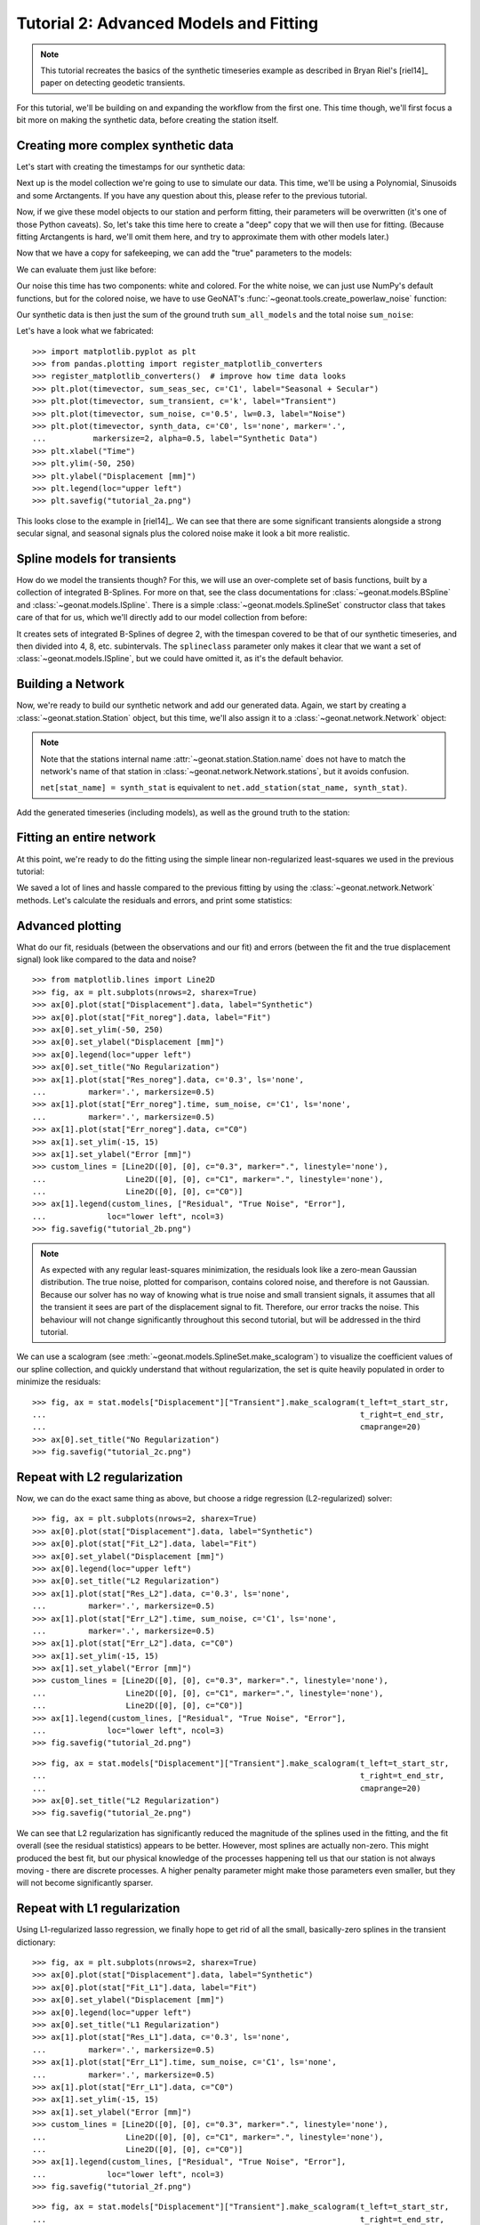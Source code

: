 Tutorial 2: Advanced Models and Fitting
=======================================

.. note::

    This tutorial recreates the basics of the synthetic timeseries example
    as described in Bryan Riel's [riel14]_ paper on detecting geodetic transients.

For this tutorial, we'll be building on and expanding the workflow from the first one.
This time though, we'll first focus a bit more on making the synthetic data, before
creating the station itself.

Creating more complex synthetic data
------------------------------------

Let's start with creating the timestamps for our synthetic data:

.. doctest::

    >>> import pandas as pd
    >>> t_start_str = "2000-01-01"
    >>> t_end_str = "2020-01-01"
    >>> timevector = pd.date_range(start=t_start_str, end=t_end_str, freq="1D")

Next up is the model collection we're going to use to simulate our data.
This time, we'll be using a Polynomial, Sinusoids and some Arctangents.
If you have any question about this, please refer to the previous tutorial.

.. doctest::

    >>> from geonat.models import Arctangent, Polynomial, Sinusoidal
    >>> mdl_secular = Polynomial(order=1, t_reference=t_start_str)
    >>> mdl_annual = Sinusoidal(period=365.25, t_reference=t_start_str)
    >>> mdl_semiannual = Sinusoidal(period=365.25/2, t_reference=t_start_str)
    >>> mdl_transient_1 = Arctangent(tau=100, t_reference="2002-07-01")
    >>> mdl_transient_2 = Arctangent(tau=50, t_reference="2010-01-01")
    >>> mdl_transient_3 = Arctangent(tau=300, t_reference="2016-01-01")
    >>> mdl_coll_synth = {"Secular": mdl_secular,
    ...                   "Annual": mdl_annual,
    ...                   "Semi-Annual": mdl_semiannual,
    ...                   "Transient_1": mdl_transient_1,
    ...                   "Transient_2": mdl_transient_2,
    ...                   "Transient_3": mdl_transient_3}

Now, if we give these model objects to our station and perform fitting, their parameters
will be overwritten (it's one of those Python caveats). So, let's take this time here
to create a "deep" copy that we will then use for fitting. (Because fitting Arctangents
is hard, we'll omit them here, and try to approximate them with other models later.)

.. doctest::

    >>> from copy import deepcopy
    >>> mdl_coll = deepcopy({"Secular": mdl_secular,
    ...                      "Annual": mdl_annual,
    ...                      "Semi-Annual": mdl_semiannual})

Now that we have a copy for safekeeping, we can add the "true" parameters to the models:

.. doctest::

    >>> import numpy as np
    >>> mdl_secular.read_parameters(np.array([-20, 200/(20*365.25)]))
    >>> mdl_annual.read_parameters(np.array([-5, 0]))
    >>> mdl_semiannual.read_parameters(np.array([0, 5]))
    >>> mdl_transient_1.read_parameters(np.array([40]))
    >>> mdl_transient_2.read_parameters(np.array([-4]))
    >>> mdl_transient_3.read_parameters(np.array([-20]))

We can evaluate them just like before:

.. doctest::

    >>> sum_seas_sec = mdl_secular.evaluate(timevector)["fit"] \
    ...                + mdl_annual.evaluate(timevector)["fit"] \
    ...                + mdl_semiannual.evaluate(timevector)["fit"]
    >>> sum_transient = mdl_transient_1.evaluate(timevector)["fit"] \
    ...                 + mdl_transient_2.evaluate(timevector)["fit"] \
    ...                 + mdl_transient_3.evaluate(timevector)["fit"]
    >>> sum_all_models = sum_seas_sec + sum_transient

Our noise this time has two components: white and colored. For the white noise,
we can just use NumPy's default functions, but for the colored noise, we have to use
GeoNAT's :func:`~geonat.tools.create_powerlaw_noise` function:

.. doctest::

    >>> from geonat.tools import create_powerlaw_noise
    >>> rng = np.random.default_rng(0)
    >>> white_noise = rng.normal(scale=2, size=(timevector.size, 1))
    >>> colored_noise = create_powerlaw_noise(size=(timevector.size, 1),
    ...                                       exponent=1.5, seed=0) * 2
    >>> sum_noise = white_noise + colored_noise

Our synthetic data is then just the sum of the ground truth ``sum_all_models``
and the total noise ``sum_noise``:

.. doctest::

    >>> synth_data = sum_all_models + sum_noise

Let's have a look what we fabricated::

    >>> import matplotlib.pyplot as plt
    >>> from pandas.plotting import register_matplotlib_converters
    >>> register_matplotlib_converters()  # improve how time data looks
    >>> plt.plot(timevector, sum_seas_sec, c='C1', label="Seasonal + Secular")
    >>> plt.plot(timevector, sum_transient, c='k', label="Transient")
    >>> plt.plot(timevector, sum_noise, c='0.5', lw=0.3, label="Noise")
    >>> plt.plot(timevector, synth_data, c='C0', ls='none', marker='.',
    ...          markersize=2, alpha=0.5, label="Synthetic Data")
    >>> plt.xlabel("Time")
    >>> plt.ylim(-50, 250)
    >>> plt.ylabel("Displacement [mm]")
    >>> plt.legend(loc="upper left")
    >>> plt.savefig("tutorial_2a.png")

.. image:: ../img/tutorial_2a.png

This looks close to the example in [riel14]_. We can see that there are some significant
transients alongside a strong secular signal, and seasonal signals plus the colored
noise make it look a bit more realistic.

Spline models for transients
----------------------------

How do we model the transients though? For this, we will use an over-complete set
of basis functions, built by a collection of integrated B-Splines. For more on that,
see the class documentations for :class:`~geonat.models.BSpline` and
:class:`~geonat.models.ISpline`. There is a simple :class:`~geonat.models.SplineSet`
constructor class that takes care of that for us, which we'll directly add to our
model collection from before:

.. doctest::

    >>> from geonat.models import ISpline, SplineSet
    >>> mdl_coll["Transient"] = SplineSet(degree=2,
    ...                                   t_center_start=t_start_str,
    ...                                   t_center_end=t_end_str,
    ...                                   list_num_knots=[4, 8, 16, 32, 64, 128],
    ...                                   splineclass=ISpline)

It creates sets of integrated B-Splines of degree 2, with the timespan
covered to be that of our synthetic timeseries, and then divided into 4, 8, etc.
subintervals. The ``splineclass`` parameter only makes it clear that we want a set of
:class:`~geonat.models.ISpline`, but we could have omitted it, as it's the default
behavior.

Building a Network
------------------

Now, we're ready to build our synthetic network and add our generated data.
Again, we start by creating a :class:`~geonat.station.Station` object, but this time,
we'll also assign it to a :class:`~geonat.network.Network` object:

.. doctest::

    >>> from geonat import Network, Station, Timeseries
    >>> net_name = "TutorialLand"
    >>> stat_name = "TUT"
    >>> caltech_lla = (34.1375, -118.125, 263)
    >>> net = Network(name=net_name)
    >>> stat = Station(name=stat_name,
    ...                location=caltech_lla)
    >>> net[stat_name] = stat

.. note::
    Note that the stations internal name :attr:`~geonat.station.Station.name` does not
    have to match the network's name of that station in
    :class:`~geonat.network.Network.stations`, but it avoids confusion.

    ``net[stat_name] = synth_stat`` is equivalent to
    ``net.add_station(stat_name, synth_stat)``.

Add the generated timeseries (including models), as well as the ground truth
to the station:

.. doctest::

    >>> ts = Timeseries.from_array(timevector=timevector,
    ...                            data=synth_data,
    ...                            src="synthetic",
    ...                            data_unit="mm",
    ...                            data_cols=["Total"])
    >>> truth = Timeseries.from_array(timevector=timevector,
    ...                               data=sum_all_models,
    ...                               src="synthetic",
    ...                               data_unit="mm",
    ...                               data_cols=["Total"])
    >>> stat["Displacement"] = ts
    >>> stat["Truth"] = truth
    >>> stat.add_local_model_dict(ts_description="Displacement",
    ...                           model_dict=mdl_coll)

Fitting an entire network
-------------------------

At this point, we're ready to do the fitting using the simple linear non-regularized
least-squares we used in the previous tutorial:

.. doctest::

    >>> net.fit(ts_description="Displacement", solver="linear_regression")
    >>> net.evaluate(ts_description="Displacement", output_description="Fit_noreg")

We saved a lot of lines and hassle compared to the previous fitting by using the
:class:`~geonat.network.Network` methods. Let's calculate the residuals and errors,
and print some statistics:

.. doctest::

    >>> stat["Res_noreg"] = stat["Displacement"] - stat["Fit_noreg"]
    >>> stat["Err_noreg"] = stat["Fit_noreg"] - stat["Truth"]
    >>> _ = stat.analyze_residuals(ts_description="Res_noreg",
    ...                            mean=True, std=True, verbose=True)
    TUT: Res_noreg                          Mean  Standard Deviation
    Total-Displacement_Model_Total  1.781587e-08            2.042834

Advanced plotting
-----------------

What do our fit, residuals (between the observations and our fit) and errors
(between the fit and the true displacement signal) look like compared to the
data and noise? ::

    >>> from matplotlib.lines import Line2D
    >>> fig, ax = plt.subplots(nrows=2, sharex=True)
    >>> ax[0].plot(stat["Displacement"].data, label="Synthetic")
    >>> ax[0].plot(stat["Fit_noreg"].data, label="Fit")
    >>> ax[0].set_ylim(-50, 250)
    >>> ax[0].set_ylabel("Displacement [mm]")
    >>> ax[0].legend(loc="upper left")
    >>> ax[0].set_title("No Regularization")
    >>> ax[1].plot(stat["Res_noreg"].data, c='0.3', ls='none',
    ...         marker='.', markersize=0.5)
    >>> ax[1].plot(stat["Err_noreg"].time, sum_noise, c='C1', ls='none',
    ...         marker='.', markersize=0.5)
    >>> ax[1].plot(stat["Err_noreg"].data, c="C0")
    >>> ax[1].set_ylim(-15, 15)
    >>> ax[1].set_ylabel("Error [mm]")
    >>> custom_lines = [Line2D([0], [0], c="0.3", marker=".", linestyle='none'),
    ...                 Line2D([0], [0], c="C1", marker=".", linestyle='none'),
    ...                 Line2D([0], [0], c="C0")]
    >>> ax[1].legend(custom_lines, ["Residual", "True Noise", "Error"],
    ...             loc="lower left", ncol=3)
    >>> fig.savefig("tutorial_2b.png")

.. image:: ../img/tutorial_2b.png


.. note::

    As expected with any regular least-squares minimization, the residuals look like a
    zero-mean Gaussian distribution. The true noise, plotted for comparison, contains
    colored noise, and therefore is not Gaussian. Because our solver has no way of
    knowing what is true noise and small transient signals, it assumes that all the
    transient it sees are part of the displacement signal to fit. Therefore, our
    error tracks the noise. This behaviour will not change significantly throughout
    this second tutorial, but will be addressed in the third tutorial.

We can use a scalogram (see :meth:`~geonat.models.SplineSet.make_scalogram`) to visualize
the coefficient values of our spline collection, and quickly understand that without
regularization, the set is quite heavily populated in order to minimize the residuals::

    >>> fig, ax = stat.models["Displacement"]["Transient"].make_scalogram(t_left=t_start_str,
    ...                                                                   t_right=t_end_str,
    ...                                                                   cmaprange=20)
    >>> ax[0].set_title("No Regularization")
    >>> fig.savefig("tutorial_2c.png")

.. image:: ../img/tutorial_2c.png

Repeat with L2 regularization
-----------------------------

Now, we can do the exact same thing as above, but choose a ridge regression (L2-regularized)
solver:

.. doctest::

    >>> net.fit(ts_description="Displacement", solver="ridge_regression", penalty=10)
    >>> net.evaluate(ts_description="Displacement", output_description="Fit_L2")
    >>> stat["Res_L2"] = stat["Displacement"] - stat["Fit_L2"]
    >>> stat["Err_L2"] = stat["Fit_L2"] - stat["Truth"]
    >>> _ = stat.analyze_residuals(ts_description="Res_L2",
    ...                            mean=True, std=True, verbose=True)
    TUT: Res_L2                             Mean  Standard Deviation
    Total-Displacement_Model_Total  1.516837e-09            2.087589

::

    >>> fig, ax = plt.subplots(nrows=2, sharex=True)
    >>> ax[0].plot(stat["Displacement"].data, label="Synthetic")
    >>> ax[0].plot(stat["Fit_L2"].data, label="Fit")
    >>> ax[0].set_ylabel("Displacement [mm]")
    >>> ax[0].legend(loc="upper left")
    >>> ax[0].set_title("L2 Regularization")
    >>> ax[1].plot(stat["Res_L2"].data, c='0.3', ls='none',
    ...         marker='.', markersize=0.5)
    >>> ax[1].plot(stat["Err_L2"].time, sum_noise, c='C1', ls='none',
    ...         marker='.', markersize=0.5)
    >>> ax[1].plot(stat["Err_L2"].data, c="C0")
    >>> ax[1].set_ylim(-15, 15)
    >>> ax[1].set_ylabel("Error [mm]")
    >>> custom_lines = [Line2D([0], [0], c="0.3", marker=".", linestyle='none'),
    ...                 Line2D([0], [0], c="C1", marker=".", linestyle='none'),
    ...                 Line2D([0], [0], c="C0")]
    >>> ax[1].legend(custom_lines, ["Residual", "True Noise", "Error"],
    ...             loc="lower left", ncol=3)
    >>> fig.savefig("tutorial_2d.png")

.. image:: ../img/tutorial_2d.png

::

    >>> fig, ax = stat.models["Displacement"]["Transient"].make_scalogram(t_left=t_start_str,
    ...                                                                   t_right=t_end_str,
    ...                                                                   cmaprange=20)
    >>> ax[0].set_title("L2 Regularization")
    >>> fig.savefig("tutorial_2e.png")

.. image:: ../img/tutorial_2e.png

We can see that L2 regularization has significantly reduced the magnitude of the splines
used in the fitting, and the fit overall (see the residual statistics) appears to be
better. However, most splines are actually non-zero. This might produced the best fit,
but our physical knowledge of the processes happening tell us that our station is not
always moving - there are discrete processes. A higher penalty parameter might make
those parameters even smaller, but they will not become significantly sparser.

Repeat with L1 regularization
-----------------------------

Using L1-regularized lasso regression, we finally hope to get rid of all the small,
basically-zero splines in the transient dictionary:

.. doctest::

    >>> net.fit(ts_description="Displacement", solver="lasso_regression", penalty=10)
    >>> net.evaluate(ts_description="Displacement", output_description="Fit_L1")
    >>> stat["Res_L1"] = stat["Displacement"] - stat["Fit_L1"]
    >>> stat["Err_L1"] = stat["Fit_L1"] - stat["Truth"]
    >>> _ = stat.analyze_residuals(ts_description="Res_L1",
    ...                            mean=True, std=True, verbose=True)
    TUT: Res_L1                         Mean  Standard Deviation
    Total-Displacement_Model_Total  0.000003            2.121952

::

    >>> fig, ax = plt.subplots(nrows=2, sharex=True)
    >>> ax[0].plot(stat["Displacement"].data, label="Synthetic")
    >>> ax[0].plot(stat["Fit_L1"].data, label="Fit")
    >>> ax[0].set_ylabel("Displacement [mm]")
    >>> ax[0].legend(loc="upper left")
    >>> ax[0].set_title("L1 Regularization")
    >>> ax[1].plot(stat["Res_L1"].data, c='0.3', ls='none',
    ...         marker='.', markersize=0.5)
    >>> ax[1].plot(stat["Err_L1"].time, sum_noise, c='C1', ls='none',
    ...         marker='.', markersize=0.5)
    >>> ax[1].plot(stat["Err_L1"].data, c="C0")
    >>> ax[1].set_ylim(-15, 15)
    >>> ax[1].set_ylabel("Error [mm]")
    >>> custom_lines = [Line2D([0], [0], c="0.3", marker=".", linestyle='none'),
    ...                 Line2D([0], [0], c="C1", marker=".", linestyle='none'),
    ...                 Line2D([0], [0], c="C0")]
    >>> ax[1].legend(custom_lines, ["Residual", "True Noise", "Error"],
    ...             loc="lower left", ncol=3)
    >>> fig.savefig("tutorial_2f.png")

.. image:: ../img/tutorial_2f.png

::

    >>> fig, ax = stat.models["Displacement"]["Transient"].make_scalogram(t_left=t_start_str,
    ...                                                                   t_right=t_end_str,
    ...                                                                   cmaprange=20)
    >>> ax[0].set_title("L1 Regularization")
    >>> fig.savefig("tutorial_2g.png")

.. image:: ../img/tutorial_2g.png

This looks much better - the scalogram now shows us that we only select splines around
where we put the Arctangent models, and is close to zero otherwise.

Adding reweighting iterations
-----------------------------

Okay, one last thing about fitting, I promise. L1 regularization aims to penalize the sum of
the absolute values of our model parameters. However, that's also not actually what we want.
In fact, transient signals in the real world have no constraint to be as small as possible.
However, the *number* of transients should be the one that is minimized. That is what is
mathematically referred to as L0 regularization, but is sadly not an easy problem to solve
rigorously.

However, by modifying an additional weight of each regularized parameter, that drives small
values even closer to zero, but leaves significant values unperturbed, one can approximate
such an L0 regularization by iteratively solving the L1-regularized problem. That is exactly
what the option ``reweight_max_iters`` does. You can find more information about it in
the notes of :func:`~geonat.solvers.lasso_regression`. Let's try it:

.. doctest::

    >>> net.fit(ts_description="Displacement", solver="lasso_regression",
    ...         penalty=10, reweight_max_iters=10)
    >>> net.evaluate(ts_description="Displacement", output_description="Fit_L1R")
    >>> stat["Res_L1R"] = stat["Displacement"] - stat["Fit_L1R"]
    >>> stat["Err_L1R"] = stat["Fit_L1R"] - stat["Truth"]
    >>> _ = stat.analyze_residuals(ts_description="Res_L1R",
    ...                            mean=True, std=True, verbose=True)
    TUT: Res_L1R                        Mean  Standard Deviation
    Total-Displacement_Model_Total -0.000001            2.119665

::

    >>> fig, ax = plt.subplots(nrows=2, sharex=True)
    >>> ax[0].plot(stat["Displacement"].data, label="Synthetic")
    >>> ax[0].plot(stat["Fit_L1R"].data, label="Fit")
    >>> ax[0].set_ylabel("Displacement [mm]")
    >>> ax[0].legend(loc="upper left")
    >>> ax[0].set_title("Reweighted L1 Regularization")
    >>> ax[1].plot(stat["Res_L1R"].data, c='0.3', ls='none',
    ...         marker='.', markersize=0.5)
    >>> ax[1].plot(stat["Err_L1R"].time, sum_noise, c='C1', ls='none',
    ...         marker='.', markersize=0.5)
    >>> ax[1].plot(stat["Err_L1R"].data, c="C0")
    >>> ax[1].set_ylim(-15, 15)
    >>> ax[1].set_ylabel("Error [mm]")
    >>> custom_lines = [Line2D([0], [0], c="0.3", marker=".", linestyle='none'),
    ...                 Line2D([0], [0], c="C1", marker=".", linestyle='none'),
    ...                 Line2D([0], [0], c="C0")]
    >>> ax[1].legend(custom_lines, ["Residual", "True Noise", "Error"],
    ...             loc="lower left", ncol=3)
    >>> fig.savefig("tutorial_2h.png")

.. image:: ../img/tutorial_2h.png

::

    >>> fig, ax = stat.models["Displacement"]["Transient"].make_scalogram(t_left=t_start_str,
    ...                                                                   t_right=t_end_str,
    ...                                                                   cmaprange=20)
    >>> ax[0].set_title("Reweighted L1 Regularization")
    >>> fig.savefig("tutorial_2i.png")

.. image:: ../img/tutorial_2i.png

As you can see, the significant components of the splines have now been emphasized when
compared to the previous scalogram, and all the values that were small but not really
zero in the previous case are now *really* close to zero.

Comparing specific parameters
-----------------------------

Before we finish up, let's just print some differences between the ground truth and our
L1R-fitted model:

.. doctest::

    >>> reldiff_sec = (mdl_coll_synth["Secular"].parameters
    ...                / stat.models["Displacement"]["Secular"].parameters).ravel() - 1
    >>> reldiff_ann_amp = mdl_coll_synth["Annual"].amplitude \
    ...                   / stat.models["Displacement"]["Annual"].amplitude - 1
    >>> reldiff_sem_amp = mdl_coll_synth["Semi-Annual"].amplitude \
    ...                   / stat.models["Displacement"]["Semi-Annual"].amplitude - 1
    >>> absdiff_ann_ph = mdl_coll_synth["Annual"].phase \
    ...                   - stat.models["Displacement"]["Annual"].phase
    >>> absdiff_sem_ph = mdl_coll_synth["Semi-Annual"].phase \
    ...                   - stat.models["Displacement"]["Semi-Annual"].phase
    >>> print(f"Percent Error Constant:              {reldiff_sec[0]: %}\n"
    ...       f"Percent Error Linear:                {reldiff_sec[1]: %}\n"
    ...       f"Percent Error Annual Amplitude:      {reldiff_ann_amp: %}\n"
    ...       f"Percent Error Semi-Annual Amplitude: {reldiff_sem_amp: %}\n"
    ...       f"Absolute Error Annual Phase:         {absdiff_ann_ph: f} rad\n"
    ...       f"Absolute Error Semi-Annual Phase:    {absdiff_sem_ph: f} rad")
    Percent Error Constant:              -34.870394%
    Percent Error Linear:                 14.251579%
    Percent Error Annual Amplitude:      -1.046252%
    Percent Error Semi-Annual Amplitude: -0.037603%
    Absolute Error Annual Phase:          0.019479 rad
    Absolute Error Semi-Annual Phase:    -0.017371 rad

Apart from the trade-off between the polynomial trend and long-term splines, which can be
expected in this synthetic example, we got pretty close to our ground truth. Let's finish
up by calculating an average velocity of the station using
:meth:`~geonat.station.Station.get_trend` around the time when it's rapidly moving
(around the middle of 2002). We don't want a normal trend through the data, since that
is also influenced by the secular velocity, the noise, etc., so we choose to only fit our
transient model:

.. doctest::

    >>> trend, _ = stat.get_trend("Displacement", fit_list=["Transient"],
    ...                           t_start="2002-06-01", t_end="2002-08-01")
    >>> print(f"Transient Velocity: {trend[0]:f} {ts.data_unit}/D")
    Transient Velocity: 0.120261 mm/D

We can use average velocities like these when we want to create velocity maps for
certain episodes.
